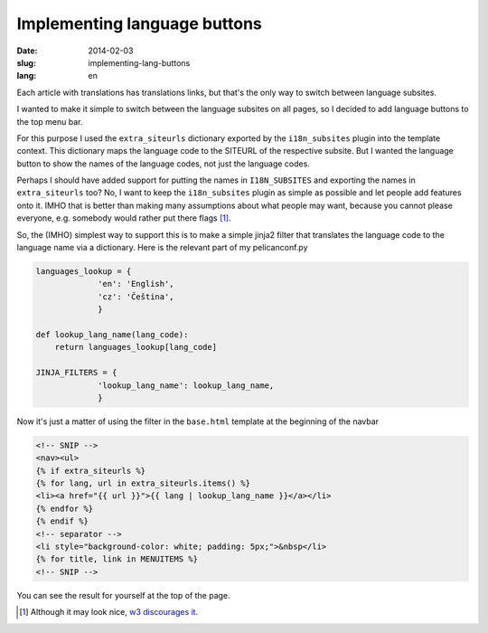 -----------------------------
Implementing language buttons
-----------------------------
:date: 2014-02-03
:slug: implementing-lang-buttons
:lang: en

Each article with translations has translations links, but that's the only way to switch between language subsites.

I wanted to make it simple to switch between the language subsites on all pages, so I decided to add language buttons to the top menu bar.

For this purpose I used the ``extra_siteurls`` dictionary exported by the ``i18n_subsites`` plugin into the template context. This dictionary maps the language code to the SITEURL of the respective subsite. But I wanted the language button to show the names of the language codes, not just the language codes.

Perhaps I should have added support for putting the names in ``I18N_SUBSITES`` and exporting the names in ``extra_siteurls`` too? No, I want to keep the ``i18n_subsites`` plugin as simple as possible and let people add features onto it. IMHO that is better than making many assumptions about what people may want, because you cannot please everyone, e.g. somebody would rather put there flags [#flags]_.

So, the (IMHO) simplest way to support this is to make a simple jinja2 filter that translates the language code to the language name via a dictionary. Here is the relevant part of my pelicanconf.py

.. code-block:: python

   languages_lookup = {
		'en': 'English',
		'cz': 'Čeština',
		}

   def lookup_lang_name(lang_code):
       return languages_lookup[lang_code]

   JINJA_FILTERS = {
		'lookup_lang_name': lookup_lang_name,
		}

Now it's just a matter of using the filter in the ``base.html`` template at the beginning of the navbar

.. code-block:: jinja

   <!-- SNIP -->
   <nav><ul>
   {% if extra_siteurls %}
   {% for lang, url in extra_siteurls.items() %}
   <li><a href="{{ url }}">{{ lang | lookup_lang_name }}</a></li>
   {% endfor %}
   {% endif %}
   <!-- separator -->
   <li style="background-color: white; padding: 5px;">&nbsp</li>
   {% for title, link in MENUITEMS %}
   <!-- SNIP -->

You can see the result for yourself at the top of the page.

.. [#flags] Although it may look nice, `w3 discourages it <http://www.w3.org/TR/i18n-html-tech-lang/#ri20040808.173208643>`_.
